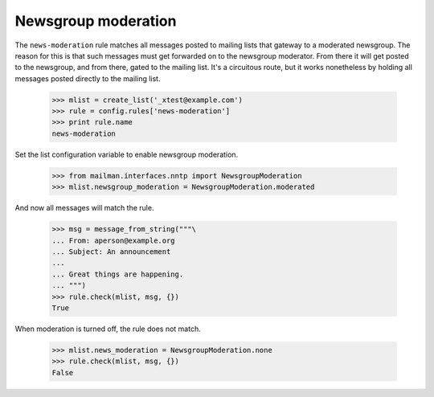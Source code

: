 ====================
Newsgroup moderation
====================

The ``news-moderation`` rule matches all messages posted to mailing lists that
gateway to a moderated newsgroup.  The reason for this is that such messages
must get forwarded on to the newsgroup moderator.  From there it will get
posted to the newsgroup, and from there, gated to the mailing list.  It's a
circuitous route, but it works nonetheless by holding all messages posted
directly to the mailing list.

    >>> mlist = create_list('_xtest@example.com')
    >>> rule = config.rules['news-moderation']
    >>> print rule.name
    news-moderation

Set the list configuration variable to enable newsgroup moderation.

    >>> from mailman.interfaces.nntp import NewsgroupModeration
    >>> mlist.newsgroup_moderation = NewsgroupModeration.moderated

And now all messages will match the rule.

    >>> msg = message_from_string("""\
    ... From: aperson@example.org
    ... Subject: An announcement
    ...
    ... Great things are happening.
    ... """)
    >>> rule.check(mlist, msg, {})
    True

When moderation is turned off, the rule does not match.

    >>> mlist.news_moderation = NewsgroupModeration.none
    >>> rule.check(mlist, msg, {})
    False
